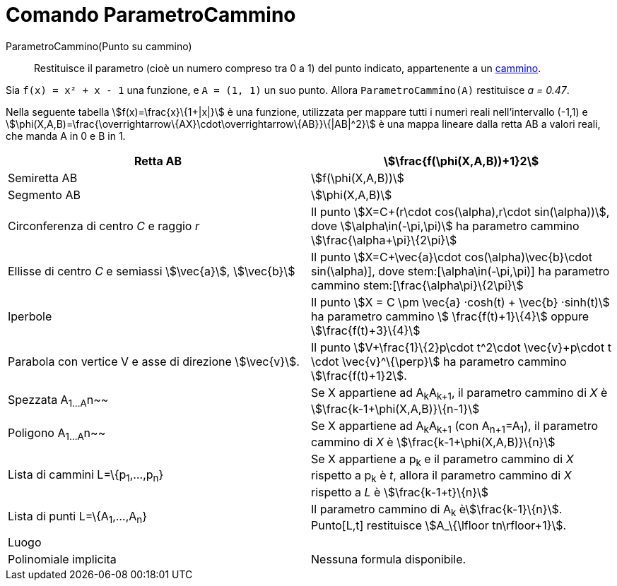 = Comando ParametroCammino
:page-en: commands/PathParameter
ifdef::env-github[:imagesdir: /it/modules/ROOT/assets/images]

ParametroCammino(Punto su cammino)::
  Restituisce il parametro (cioè un numero compreso tra 0 a 1) del punto indicato, appartenente a un
  xref:/Oggetti_geometrici.adoc[cammino].

[EXAMPLE]
====

Sia `++f(x) = x² + x - 1++` una funzione, e `++A = (1, 1)++` un suo punto. Allora `++ParametroCammino(A)++` restituisce
_a = 0.47_.

====

Nella seguente tabella stem:[f(x)=\frac{x}\{1+|x|}] è una funzione, utilizzata per mappare tutti i numeri reali
nell'intervallo (-1,1) e stem:[\phi(X,A,B)=\frac{\overrightarrow\{AX}\cdot\overrightarrow\{AB}}\{|AB|^2}] è una mappa
lineare dalla retta AB a valori reali, che manda A in 0 e B in 1.

[cols=",",]
|===
|Retta AB |stem:[\frac{f(\phi(X,A,B))+1}2]

|Semiretta AB |stem:[f(\phi(X,A,B))]

|Segmento AB |stem:[\phi(X,A,B)]

|Circonferenza di centro _C_ e raggio _r_ |Il punto stem:[X=C+(r\cdot cos(\alpha),r\cdot sin(\alpha))], dove
stem:[\alpha\in(-\pi,\pi)] ha parametro cammino stem:[\frac{\alpha+\pi}\{2\pi}]

|Ellisse di centro _C_ e semiassi stem:[\vec{a}], stem:[\vec{b}] |Il punto stem:[X=C+\vec{a}\cdot
cos(\alpha)+\vec{b}\cdot sin(\alpha)], dove stem:[\alpha\in(-\pi,\pi)] ha parametro cammino
stem:[\frac{\alpha+\pi}\{2\pi}]

|Iperbole |Il punto stem:[X = C \pm \vec{a} ·cosh(t) + \vec{b} ·sinh(t)] ha parametro cammino stem:[
\frac{f(t)+1}\{4}] oppure stem:[\frac{f(t)+3}\{4}]

|Parabola con vertice V e asse di direzione stem:[\vec{v}]. |Il punto stem:[V+\frac{1}\{2}p\cdot t^2\cdot
\vec{v}+p\cdot t \cdot \vec{v}^\{\perp}] ha parametro cammino stem:[\frac{f(t)+1}2].

|Spezzata A~1...A~n~~ |Se X appartiene ad A~k~A~k+1~, il parametro cammino di _X_ è stem:[\frac{k-1+\phi(X,A,B)}\{n-1}]

|Poligono A~1...A~n~~ |Se X appartiene ad A~k~A~k+1~ (con A~n+1~=A~1~), il parametro cammino di _X_ è
stem:[\frac{k-1+\phi(X,A,B)}\{n}]

|Lista di cammini L=\{p~1~,...,p~n~} |Se X appartiene a p~k~ e il parametro cammino di _X_ rispetto a p~k~ è _t_, allora
il parametro cammino di _X_ rispetto a _L_ è stem:[\frac{k-1+t}\{n}]

|Lista di punti L=\{A~1~,...,A~n~} |Il parametro cammino di A~k~ èstem:[\frac{k-1}\{n}]. Punto[L,t] restituisce
stem:[A_\{\lfloor tn\rfloor+1}].

|Luogo |

|Polinomiale implicita |Nessuna formula disponibile.
|===
